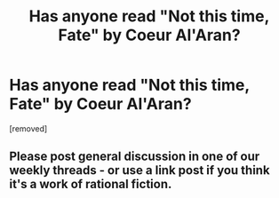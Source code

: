 #+TITLE: Has anyone read "Not this time, Fate" by Coeur Al'Aran?

* Has anyone read "Not this time, Fate" by Coeur Al'Aran?
:PROPERTIES:
:Author: generalamitt
:Score: 2
:DateUnix: 1499770955.0
:DateShort: 2017-Jul-11
:END:
[removed]


** Please post general discussion in one of our weekly threads - or use a link post if you think it's a work of rational fiction.
:PROPERTIES:
:Author: PeridexisErrant
:Score: 1
:DateUnix: 1499778819.0
:DateShort: 2017-Jul-11
:END:
